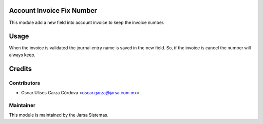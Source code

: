 .. image:: https://img.shields.io/badge/licence-LGPL--3-blue.svg
    :alt: License LGPL-3

Account Invoice Fix Number
==========================
This module add a new field into account invoice to keep the invoice number.

Usage
=====
When the invoice is validated the journal entry name is saved in the new field. 
So, if the invoice is cancel the number will always keep.


Credits
=======

Contributors
------------

* Oscar Ulises Garza Córdova <oscar.garza@jarsa.com.mx>


Maintainer
----------

.. image:: http://www.jarsa.com.mx/logo.png
   :alt: Jarsa Sistemas, S.A. de C.V.
   :target: http://www.jarsa.com.mx

This module is maintained by the Jarsa Sistemas.
